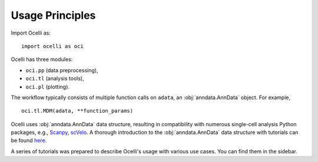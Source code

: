 Usage Principles
----------------

Import Ocelli as: ::

    import ocelli as oci


Ocelli has three modules:

- ``oci.pp`` (data preprocessing), 
- ``oci.tl`` (analysis tools), 
- ``oci.pl`` (plotting).

The workflow typically consists of multiple function calls on ``adata``, an :obj:`anndata.AnnData` object. For example, ::

    oci.tl.MDM(adata, **function_params)
    
Ocelli uses :obj:`anndata.AnnData` data structure, resulting in compatibility with numerous single-cell analysis Python packages, e.g., Scanpy_, scVelo_. A thorough introduction to the :obj:`anndata.AnnData` data structure with tutorials can be found here_.

A series of tutorials was prepared to describe Ocelli's usage with various use cases. You can find them in the sidebar.

.. _Scanpy: https://scvelo.readthedocs.io
.. _scVelo: https://scanpy.readthedocs.io
.. _here: https://anndata.readthedocs.io
